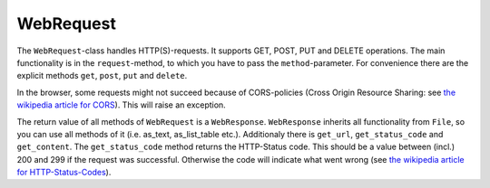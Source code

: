 WebRequest
==========
The ``WebRequest``-class handles HTTP(S)-requests. It supports GET, POST, PUT and DELETE operations.
The main functionality is in the ``request``-method, to which you have to pass the ``method``-parameter.
For convenience there are the explicit methods ``get``, ``post``, ``put`` and ``delete``.

In the browser, some requests might not succeed because of CORS-policies (Cross Origin Resource Sharing:
see `the wikipedia article for CORS <https://en.wikipedia.org/wiki/Cross-origin_resource_sharing>`_). This
will raise an exception.

The return value of all methods of ``WebRequest`` is a ``WebResponse``. ``WebResponse`` inherits all functionality from
``File``, so you can use all methods of it (i.e. as_text, as_list_table etc.).
Additionaly there is ``get_url``, ``get_status_code`` and ``get_content``.
The ``get_status_code`` method returns the HTTP-Status code. This should be a value between (incl.) 200 and 299 if the
request was successful. Otherwise the code will indicate what went wrong
(see `the wikipedia article for HTTP-Status-Codes <https://en.wikipedia.org/wiki/List_of_HTTP_status_codes>`_).
